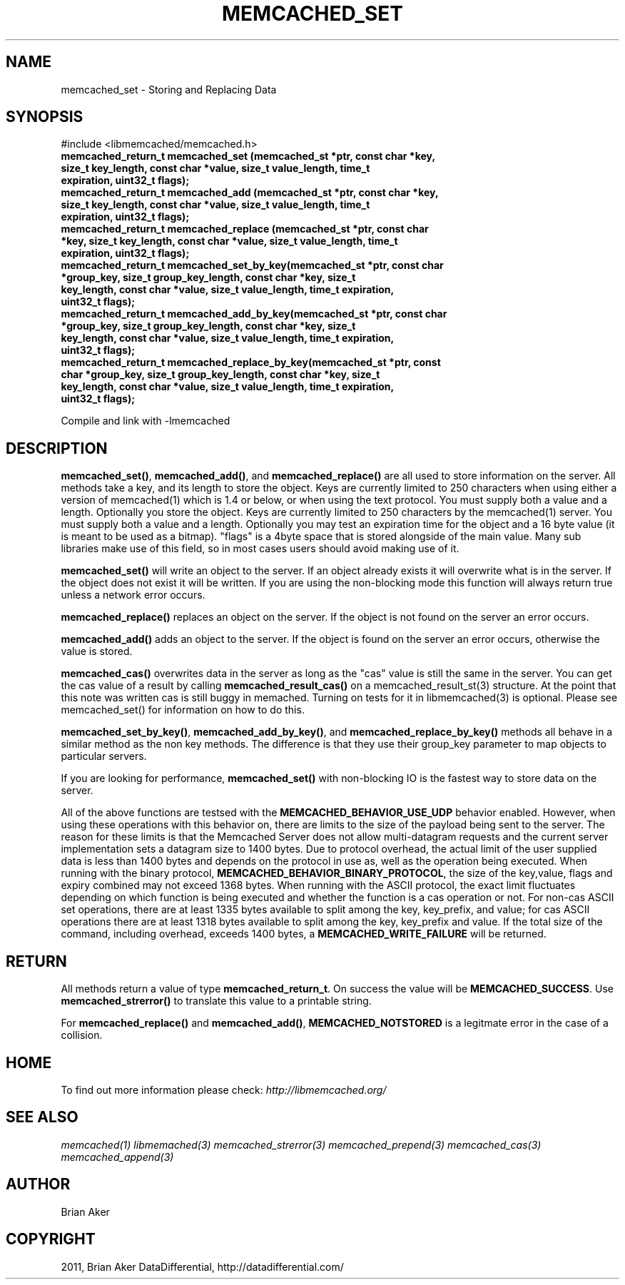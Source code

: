 .TH "MEMCACHED_SET" "3" "September 18, 2011" "0.52" "libmemcached"
.SH NAME
memcached_set \- Storing and Replacing Data
.
.nr rst2man-indent-level 0
.
.de1 rstReportMargin
\\$1 \\n[an-margin]
level \\n[rst2man-indent-level]
level margin: \\n[rst2man-indent\\n[rst2man-indent-level]]
-
\\n[rst2man-indent0]
\\n[rst2man-indent1]
\\n[rst2man-indent2]
..
.de1 INDENT
.\" .rstReportMargin pre:
. RS \\$1
. nr rst2man-indent\\n[rst2man-indent-level] \\n[an-margin]
. nr rst2man-indent-level +1
.\" .rstReportMargin post:
..
.de UNINDENT
. RE
.\" indent \\n[an-margin]
.\" old: \\n[rst2man-indent\\n[rst2man-indent-level]]
.nr rst2man-indent-level -1
.\" new: \\n[rst2man-indent\\n[rst2man-indent-level]]
.in \\n[rst2man-indent\\n[rst2man-indent-level]]u
..
.\" Man page generated from reStructeredText.
.
.SH SYNOPSIS
.sp
#include <libmemcached/memcached.h>
.INDENT 0.0
.TP
.B memcached_return_t memcached_set (memcached_st *ptr, const char *key, size_t key_length, const char *value, size_t value_length, time_t expiration, uint32_t flags);
.UNINDENT
.INDENT 0.0
.TP
.B memcached_return_t memcached_add (memcached_st *ptr, const char *key, size_t key_length, const char *value, size_t value_length, time_t expiration, uint32_t flags);
.UNINDENT
.INDENT 0.0
.TP
.B memcached_return_t memcached_replace (memcached_st *ptr, const char *key, size_t key_length, const char *value, size_t value_length, time_t expiration, uint32_t flags);
.UNINDENT
.INDENT 0.0
.TP
.B memcached_return_t memcached_set_by_key(memcached_st *ptr, const char *group_key, size_t group_key_length, const char *key, size_t key_length, const char *value, size_t value_length, time_t expiration, uint32_t flags);
.UNINDENT
.INDENT 0.0
.TP
.B memcached_return_t memcached_add_by_key(memcached_st *ptr, const char *group_key, size_t group_key_length, const char *key, size_t key_length, const char *value, size_t value_length, time_t expiration, uint32_t flags);
.UNINDENT
.INDENT 0.0
.TP
.B memcached_return_t memcached_replace_by_key(memcached_st *ptr, const char *group_key, size_t group_key_length, const char *key, size_t key_length, const char *value, size_t value_length, time_t expiration, uint32_t flags);
.UNINDENT
.sp
Compile and link with \-lmemcached
.SH DESCRIPTION
.sp
\fBmemcached_set()\fP, \fBmemcached_add()\fP, and \fBmemcached_replace()\fP are all used to store information on the server. All methods take a key, and its length to store the object. Keys are currently limited to 250 characters when using either a version of memcached(1) which is 1.4 or below, or when using the text protocol. You must supply both a value and a length. Optionally you
store the object. Keys are currently limited to 250 characters by the
memcached(1) server. You must supply both a value and a length. Optionally you
may test an expiration time for the object and a 16 byte value (it is meant to be used as a bitmap). "flags" is a 4byte space that is stored alongside of the main value. Many sub libraries make use of this field, so in most cases users should avoid making use of it.
.sp
\fBmemcached_set()\fP will write an object to the server. If an object
already exists it will overwrite what is in the server. If the object does not
exist it will be written. If you are using the non\-blocking mode this function
will always return true unless a network error occurs.
.sp
\fBmemcached_replace()\fP replaces an object on the server. If the object is not found on the server an error occurs.
.sp
\fBmemcached_add()\fP adds an object to the server. If the object is found on the server an error occurs, otherwise the value is stored.
.sp
\fBmemcached_cas()\fP overwrites data in the server as long as the "cas"
value is still the same in the server. You can get the cas value of a result by
calling \fBmemcached_result_cas()\fP on a memcached_result_st(3) structure. At the point
that this note was written cas is still buggy in memached. Turning on tests
for it in libmemcached(3) is optional. Please see memcached_set() for
information on how to do this.
.sp
\fBmemcached_set_by_key()\fP, \fBmemcached_add_by_key()\fP, and \fBmemcached_replace_by_key()\fP methods all behave in a similar method as the non
key methods. The difference is that they use their group_key parameter to map
objects to particular servers.
.sp
If you are looking for performance, \fBmemcached_set()\fP with non\-blocking IO is the fastest way to store data on the server.
.sp
All of the above functions are testsed with the \fBMEMCACHED_BEHAVIOR_USE_UDP\fP behavior enabled. However, when using these operations with this behavior
on, there are limits to the size of the payload being sent to the server.
The reason for these limits is that the Memcached Server does not allow
multi\-datagram requests and the current server implementation sets a datagram
size to 1400 bytes. Due to protocol overhead, the actual limit of the user supplied data is less than 1400 bytes and depends on the protocol in use as, well as the operation being
executed. When running with the binary protocol, \fBMEMCACHED_BEHAVIOR_BINARY_PROTOCOL\fP, the size of the key,value, flags and expiry combined may not
exceed 1368 bytes. When running with the ASCII protocol, the exact limit fluctuates depending on which function is being executed and whether the function is a cas operation or not. For non\-cas ASCII set operations, there are at least
1335 bytes available to split among the key, key_prefix, and value; for cas
ASCII operations there are at least 1318 bytes available to split among the key, key_prefix and value. If the total size of the command, including overhead,
exceeds 1400 bytes, a \fBMEMCACHED_WRITE_FAILURE\fP will be returned.
.SH RETURN
.sp
All methods return a value of type \fBmemcached_return_t\fP.
On success the value will be \fBMEMCACHED_SUCCESS\fP.
Use \fBmemcached_strerror()\fP to translate this value to a printable string.
.sp
For \fBmemcached_replace()\fP and \fBmemcached_add()\fP, \fBMEMCACHED_NOTSTORED\fP is a legitmate error in the case of a collision.
.SH HOME
.sp
To find out more information please check:
\fI\%http://libmemcached.org/\fP
.SH SEE ALSO
.sp
\fImemcached(1)\fP \fIlibmemached(3)\fP \fImemcached_strerror(3)\fP \fImemcached_prepend(3)\fP \fImemcached_cas(3)\fP \fImemcached_append(3)\fP
.SH AUTHOR
Brian Aker
.SH COPYRIGHT
2011, Brian Aker DataDifferential, http://datadifferential.com/
.\" Generated by docutils manpage writer.
.\" 
.
